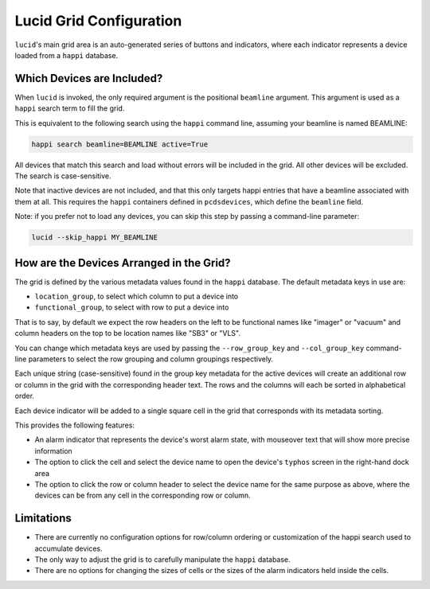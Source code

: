 Lucid Grid Configuration
========================

``lucid``'s main grid area is an auto-generated series of buttons and indicators,
where each indicator represents a device
loaded from a ``happi`` database.

Which Devices are Included?
---------------------------

When ``lucid`` is invoked, the only required argument is the positional ``beamline`` argument.
This argument is used as a ``happi`` search term to fill the grid.

This is equivalent to the following search using the ``happi`` command line,
assuming your beamline is named BEAMLINE:

.. code-block:: bash

    happi search beamline=BEAMLINE active=True


All devices that match this search and load without errors will be included in the grid.
All other devices will be excluded.
The search is case-sensitive.

Note that inactive devices are not included,
and that this only targets happi entries that have a beamline associated with them at all.
This requires the ``happi`` containers defined in ``pcdsdevices``,
which define the ``beamline`` field.

Note: if you prefer not to load any devices, you can skip this step by passing
a command-line parameter:

.. code-block:: bash

    lucid --skip_happi MY_BEAMLINE


How are the Devices Arranged in the Grid?
-----------------------------------------

The grid is defined by the various metadata values found in the ``happi`` database.
The default metadata keys in use are:

- ``location_group``, to select which column to put a device into
- ``functional_group``, to select with row to put a device into

That is to say, by default we expect the row headers on the left to be functional names like
"imager" or "vacuum" and column headers on the top to be location names like "SB3" or "VLS".

You can change which metadata keys are used by passing the
``--row_group_key`` and ``--col_group_key`` command-line parameters
to select the row grouping and column groupings respectively.

Each unique string (case-sensitive) found in the group key metadata for the
active devices will create an additional row or column in the grid
with the corresponding header text.
The rows and the columns will each be sorted in alphabetical order.

Each device indicator will be added to a single square cell in the grid that
corresponds with its metadata sorting.

This provides the following features:

- An alarm indicator that represents the device's worst alarm state,
  with mouseover text that will show more precise information
- The option to click the cell and select the device name to open the device's
  ``typhos`` screen in the right-hand dock area
- The option to click the row or column header to select the device name for the
  same purpose as above, where the devices can be from any cell in the corresponding
  row or column.


Limitations
-----------

- There are currently no configuration options for row/column ordering or
  customization of the happi search used to accumulate devices.
- The only way to adjust the grid is to carefully manipulate the ``happi`` database.
- There are no options for changing the sizes of cells or the sizes of the alarm
  indicators held inside the cells.
